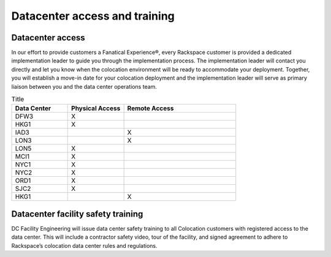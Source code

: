 .. _datacenter-access:

==============================
Datacenter access and training
==============================

Datacenter access
-----------------
.. Define |product name| in conf.py

In our effort to provide customers a Fanatical Experience®, every Rackspace
customer is provided a dedicated implementation leader to guide you through the
implementation process. The implementation leader will contact you directly and
let you know when the colocation environment will be ready to accommodate your
deployment. Together, you will establish a move-in date for your colocation
deployment and the implementation leader will serve as primary liaison between
you and the data center operations team.

.. list-table:: Title
   :widths: 25 25 50
   :header-rows: 1

   * - Data Center
     - Physical Access
     - Remote Access
   * - DFW3
     - X
     -
   * - HKG1
     - X
     -
   * - IAD3
     -
     - X
   * - LON3
     -
     - X
   * - LON5
     - X
     -
   * - MCI1
     - X
     -
   * - NYC1
     - X
     -
   * - NYC2
     - X
     -
   * - ORD1
     - X
     -
   * - SJC2
     - X
     -
   * - HKG1
     -
     - X

Datacenter facility safety training
-----------------------------------

DC Facility Engineering will issue data center safety training to all
Colocation customers with registered access to the data center.  This will
include a contractor safety video, tour of the facility, and signed agreement to
adhere to Rackspace’s colocation data center rules and regulations.

